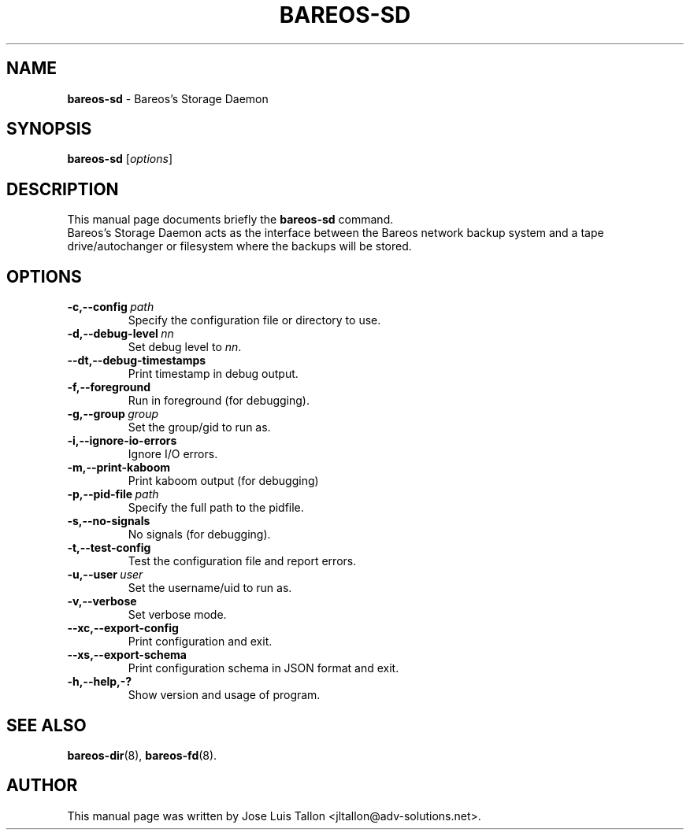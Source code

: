 .\"                                      Hey, EMACS: -*- nroff -*-
.\" First parameter, NAME, should be all caps
.\" Second parameter, SECTION, should be 1-8, maybe w/ subsection
.\" other parameters are allowed: see man(7), man(1)
.TH BAREOS\-SD 8 "6 December 2009" "Kern Sibbald" "Backup Archiving REcovery Open Sourced"
.\" Please adjust this date whenever revising the manpage.
.\"
.SH NAME
.B bareos\-sd
\- Bareos's Storage Daemon
.SH SYNOPSIS
.B bareos\-sd
.RI [ options ]
.br
.SH DESCRIPTION
This manual page documents briefly the
.B bareos\-sd
command.
.br
Bareos's Storage Daemon acts as the interface between the Bareos
network backup system and a tape drive/autochanger or filesystem where
the backups will be stored.
.SH OPTIONS
.TP
.BI \-c,--config\  path
Specify the configuration file or directory to use.
.TP
.BI \-d,--debug-level\  nn
Set debug level to \fInn\fP.
.TP
.BI \--dt,--debug-timestamps
Print timestamp in debug output.
.TP
.BI \-f,--foreground
Run in foreground (for debugging).
.TP
.BI \-g,--group\  group
Set the group/gid to run as.
.TP
.BI \-i,--ignore-io-errors
Ignore I/O errors.
.TP
.BI \-m,--print-kaboom
Print kaboom output (for debugging)
.TP
.BI \-p,--pid-file\  path
Specify the full path to the pidfile.
.TP
.BI \-s,--no-signals
No signals (for debugging).
.TP
.B \-t,--test-config
Test the configuration file and report errors.
.TP
.BI \-u,--user\  user
Set the username/uid to run as.
.TP
.BI \-v,--verbose
Set verbose mode.
.TP
.BI \--xc,--export-config
Print configuration and exit.
.TP
.BI \--xs,--export-schema
Print configuration schema in JSON format and exit.
.TP
.B \-h,--help,-?
Show version and usage of program.
.SH SEE ALSO
.BR bareos\-dir (8),
.BR bareos\-fd (8).
.br
.SH AUTHOR
This manual page was written by Jose Luis Tallon
.nh
<jltallon@adv\-solutions.net>.
